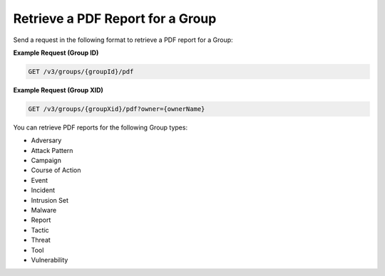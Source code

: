 Retrieve a PDF Report for a Group
---------------------------------

Send a request in the following format to retrieve a PDF report for a Group:

**Example Request (Group ID)**

.. code::

    GET /v3/groups/{groupId}/pdf

**Example Request (Group XID)**

.. code::

    GET /v3/groups/{groupXid}/pdf?owner={ownerName}

You can retrieve PDF reports for the following Group types:

- Adversary
- Attack Pattern
- Campaign
- Course of Action
- Event
- Incident
- Intrusion Set
- Malware
- Report
- Tactic
- Threat
- Tool
- Vulnerability